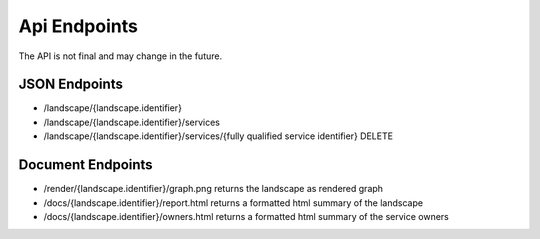 Api Endpoints
=============

The API is not final and may change in the future.

JSON Endpoints
--------------

* /landscape/{landscape.identifier}
* /landscape/{landscape.identifier}/services
* /landscape/{landscape.identifier}/services/{fully qualified service identifier} DELETE

Document Endpoints
------------------

* /render/{landscape.identifier}/graph.png returns the landscape as rendered graph
* /docs/{landscape.identifier}/report.html returns a formatted html summary of the landscape
* /docs/{landscape.identifier}/owners.html returns a formatted html summary of the service owners

